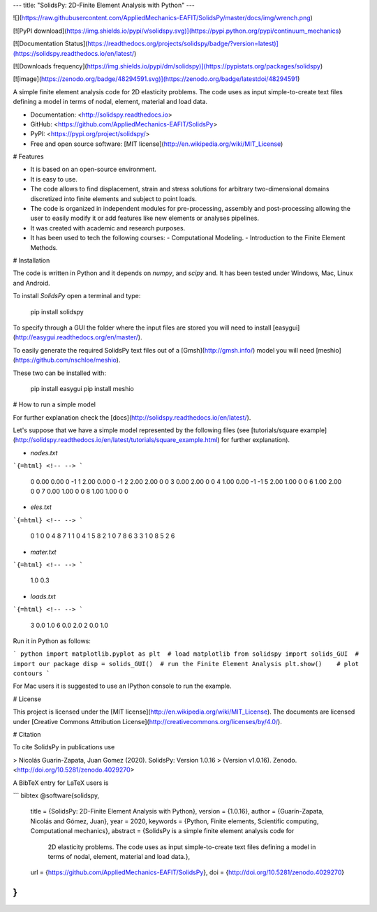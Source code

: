 ---
title: "SolidsPy: 2D-Finite Element Analysis with Python"
---

![](https://raw.githubusercontent.com/AppliedMechanics-EAFIT/SolidsPy/master/docs/img/wrench.png)

[![PyPI download](https://img.shields.io/pypi/v/solidspy.svg)](https://pypi.python.org/pypi/continuum_mechanics)

[![Documentation Status](https://readthedocs.org/projects/solidspy/badge/?version=latest)](https://solidspy.readthedocs.io/en/latest/)

[![Downloads frequency](https://img.shields.io/pypi/dm/solidspy)](https://pypistats.org/packages/solidspy)

[![image](https://zenodo.org/badge/48294591.svg)](https://zenodo.org/badge/latestdoi/48294591)

A simple finite element analysis code for 2D elasticity problems. The
code uses as input simple-to-create text files defining a model in terms
of nodal, element, material and load data.

-   Documentation: <http://solidspy.readthedocs.io>
-   GitHub: <https://github.com/AppliedMechanics-EAFIT/SolidsPy>
-   PyPI: <https://pypi.org/project/solidspy/>
-   Free and open source software: [MIT
    license](http://en.wikipedia.org/wiki/MIT_License)

# Features

-   It is based on an open-source environment.
-   It is easy to use.
-   The code allows to find displacement, strain and stress solutions
    for arbitrary two-dimensional domains discretized into finite
    elements and subject to point loads.
-   The code is organized in independent modules for pre-processing,
    assembly and post-processing allowing the user to easily modify it
    or add features like new elements or analyses pipelines.
-   It was created with academic and research purposes.
-   It has been used to tech the following courses:
    -   Computational Modeling.
    -   Introduction to the Finite Element Methods.

# Installation

The code is written in Python and it depends on `numpy`, and `scipy`
and. It has been tested under Windows, Mac, Linux and Android.

To install *SolidsPy* open a terminal and type:

    pip install solidspy

To specify through a GUI the folder where the input files are stored you
will need to install
[easygui](http://easygui.readthedocs.org/en/master/).

To easily generate the required SolidsPy text files out of a
[Gmsh](http://gmsh.info/) model you will need
[meshio](https://github.com/nschloe/meshio).

These two can be installed with:

    pip install easygui
    pip install meshio

# How to run a simple model

For further explanation check the
[docs](http://solidspy.readthedocs.io/en/latest/).

Let\'s suppose that we have a simple model represented by the following
files (see [tutorials/square
example](http://solidspy.readthedocs.io/en/latest/tutorials/square_example.html)
for further explanation).

-   `nodes.txt`

```{=html}
<!-- -->
```
    0  0.00  0.00   0  -1
    1  2.00  0.00   0  -1
    2  2.00  2.00   0   0
    3  0.00  2.00   0   0
    4  1.00  0.00  -1  -1
    5  2.00  1.00   0   0
    6  1.00  2.00   0   0
    7  0.00  1.00   0   0
    8  1.00  1.00   0   0

-   `eles.txt`

```{=html}
<!-- -->
```
    0   1   0   0   4   8   7
    1   1   0   4   1   5   8
    2   1   0   7   8   6   3
    3   1   0   8   5   2   6

-   `mater.txt`

```{=html}
<!-- -->
```
    1.0  0.3

-   `loads.txt`

```{=html}
<!-- -->
```
    3  0.0  1.0
    6  0.0  2.0
    2  0.0  1.0

Run it in Python as follows:

``` python
import matplotlib.pyplot as plt  # load matplotlib
from solidspy import solids_GUI  # import our package
disp = solids_GUI()  # run the Finite Element Analysis
plt.show()    # plot contours
```

For Mac users it is suggested to use an IPython console to run the
example.

# License

This project is licensed under the [MIT
license](http://en.wikipedia.org/wiki/MIT_License). The documents are
licensed under [Creative Commons Attribution
License](http://creativecommons.org/licenses/by/4.0/).

# Citation

To cite SolidsPy in publications use

> Nicolás Guarín-Zapata, Juan Gomez (2020). SolidsPy: Version 1.0.16
> (Version v1.0.16). Zenodo. <http://doi.org/10.5281/zenodo.4029270>

A BibTeX entry for LaTeX users is

``` bibtex
@software{solidspy,
 title = {SolidsPy: 2D-Finite Element Analysis with Python},
 version = {1.0.16},
 author = {Guarín-Zapata, Nicolás and Gómez, Juan},
 year = 2020,
 keywords = {Python, Finite elements, Scientific computing, Computational mechanics},
 abstract = {SolidsPy is a simple finite element analysis code for
   2D elasticity problems. The code uses as input simple-to-create text
   files defining a model in terms of nodal, element, material and
   load data.},
 url = {https://github.com/AppliedMechanics-EAFIT/SolidsPy},
 doi = {http://doi.org/10.5281/zenodo.4029270}
}
```

